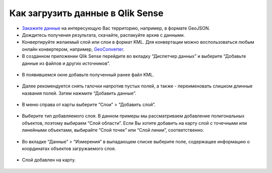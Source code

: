 .. _data_qlik:

Как загрузить данные в Qlik Sense
===========================

* `Закажите данные <https://data.nextgis.com/ru/>`_ на интересующую Вас территорию, например, в формате GeoJSON.
* Дождитесь получения результата, скачайте, распакуйте архив с данными.
* Конвертируйте желаемый слой или слои в формат KML. Для конвертации можно воспользоваться любым онлайн конвертером, например, `GeoConverter <https://geoconverter.hsr.ch/vector>`_.
* В созданном приложении Qlik Sense перейдите во вкладку “Диспетчер данных” и выберите “Добавьте данные из файлов и других источников”.

.. figure:: _static/qlik1.png
   :name: qlik1
   :align: center
   :width: 16cm

* В появившемся окне добавьте полученный ранее файл KML.

.. figure:: _static/qlik2.png
   :name: qlik2
   :align: center
   :width: 16cm

* Далее рекомендуется снять галочки напротив пустых полей, а также - переименовать слишком длинные названия полей. Затем нажмите “Добавить данные”.

.. figure:: _static/qlik3.png
   :name: qlik3
   :align: center
   :width: 16cm
   
 * После загрузки данных Вы будете перенаправлены на лист. Выберите “Диаграммы” > “Карта” и, потянув за иконку, добавьте карту на лист.
 
.. figure:: _static/qlik4.png
   :name: qlik4
   :align: center
   :width: 16cm 

* В меню справа от карты выберите “Слои” > “Добавить слой”.

.. figure:: _static/qlik5.png
   :name: qlik5
   :align: center
   :width: 16cm
   
* Выберите тип добавляемого слоя. В данном примеры мы рассматриваем добавление полигональных объектов, поэтому выбираем “Слой области”. Если Вы хотите добавить на карту слой с точечными или линейными объектами, выбирайте “Слой точек” или “Слой линии”, соответственно. 

.. figure:: _static/qlik6.png
   :name: qlik6
   :align: center
   :width: 16cm
   
* Во вкладке “Данные” > “Измерения” в выпадающем списке выберите поле, содержащее информацию о координатах объектов загружаемого слоя.

.. figure:: _static/qlik7.png
   :name: qlik7
   :align: center
   :width: 16cm
   
* Слой добавлен на карту.

.. figure:: _static/qlik8.png
   :name: qlik8
   :align: center
   :width: 16cm

